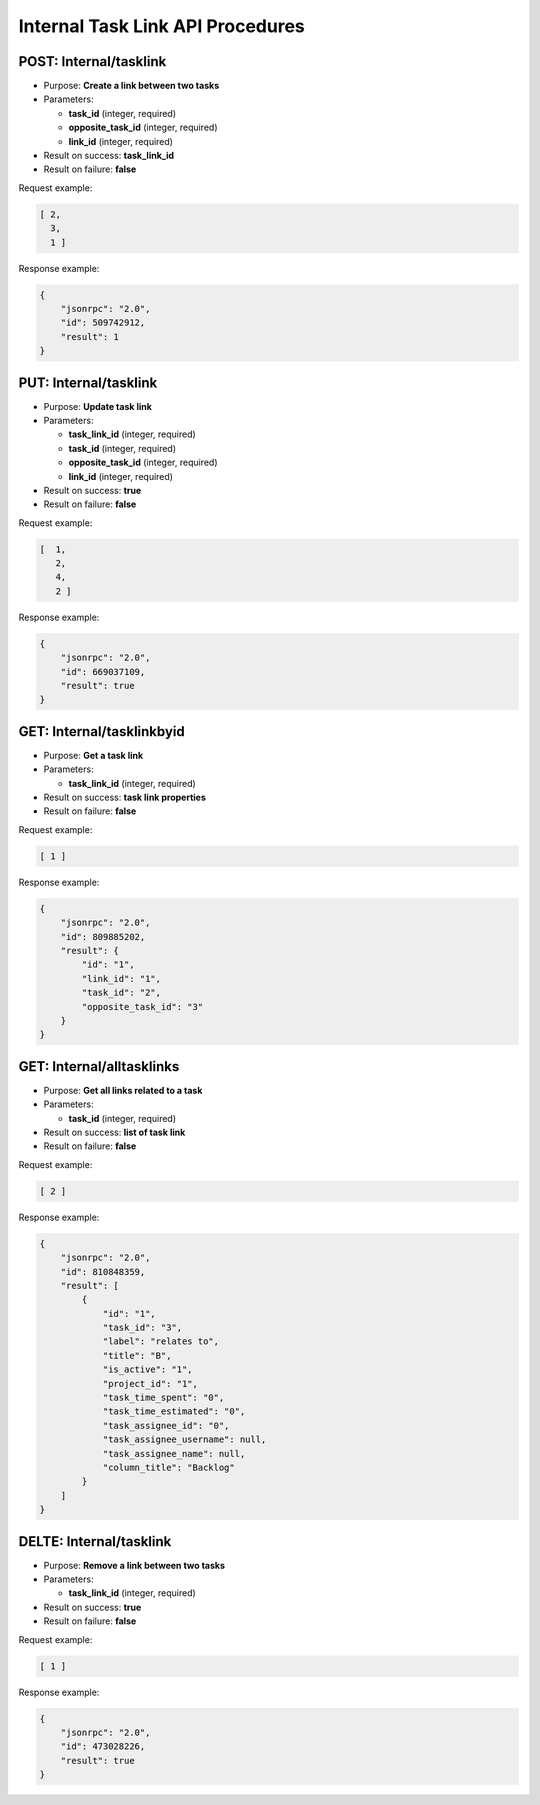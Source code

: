 Internal Task Link API Procedures
=================================

POST: Internal/tasklink
--------------

-  Purpose: **Create a link between two tasks**
-  Parameters:

   -  **task_id** (integer, required)
   -  **opposite_task_id** (integer, required)
   -  **link_id** (integer, required)

-  Result on success: **task_link_id**
-  Result on failure: **false**

Request example:

.. code:: json

        [ 2,
          3,
          1 ]
    

Response example:

.. code:: json

    {
        "jsonrpc": "2.0",
        "id": 509742912,
        "result": 1
    }

PUT: Internal/tasklink
--------------

-  Purpose: **Update task link**
-  Parameters:

   -  **task_link_id** (integer, required)
   -  **task_id** (integer, required)
   -  **opposite_task_id** (integer, required)
   -  **link_id** (integer, required)

-  Result on success: **true**
-  Result on failure: **false**

Request example:

.. code:: json
         
         [  1,
            2,
            4,
            2 ] 

Response example:

.. code:: json

    {
        "jsonrpc": "2.0",
        "id": 669037109,
        "result": true
    }

GET: Internal/tasklinkbyid
---------------

-  Purpose: **Get a task link**
-  Parameters:

   -  **task_link_id** (integer, required)

-  Result on success: **task link properties**
-  Result on failure: **false**

Request example:

.. code:: json

     [ 1 ]

Response example:

.. code:: json

    {
        "jsonrpc": "2.0",
        "id": 809885202,
        "result": {
            "id": "1",
            "link_id": "1",
            "task_id": "2",
            "opposite_task_id": "3"
        }
    }

GET: Internal/alltasklinks
---------------

-  Purpose: **Get all links related to a task**
-  Parameters:

   -  **task_id** (integer, required)

-  Result on success: **list of task link**
-  Result on failure: **false**

Request example:

.. code:: json

   [ 2 ]
    

Response example:

.. code:: json

    {
        "jsonrpc": "2.0",
        "id": 810848359,
        "result": [
            {
                "id": "1",
                "task_id": "3",
                "label": "relates to",
                "title": "B",
                "is_active": "1",
                "project_id": "1",
                "task_time_spent": "0",
                "task_time_estimated": "0",
                "task_assignee_id": "0",
                "task_assignee_username": null,
                "task_assignee_name": null,
                "column_title": "Backlog"
            }
        ]
    }

DELTE: Internal/tasklink
--------------

-  Purpose: **Remove a link between two tasks**
-  Parameters:

   -  **task_link_id** (integer, required)

-  Result on success: **true**
-  Result on failure: **false**

Request example:

.. code:: json

    [ 1 ]

Response example:

.. code:: json

    {
        "jsonrpc": "2.0",
        "id": 473028226,
        "result": true
    }
